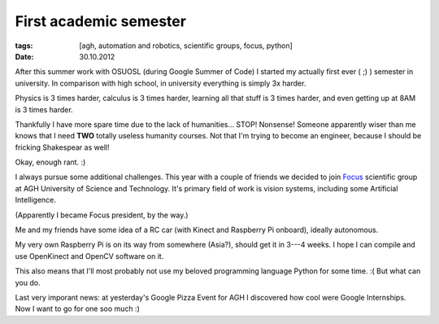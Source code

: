 First academic semester
#######################

:tags: [agh, automation and robotics, scientific groups, focus, python]
:date: 30.10.2012

After this summer work with OSUOSL (during Google Summer of Code) I started
my actually first ever ( ;) ) semester in university. In comparison with high
school, in university everything is simply 3x harder.

Physics is 3 times harder, calculus is 3 times harder, learning all that stuff
is 3 times harder, and even getting up at 8AM is 3 times harder.

Thankfully I have more spare time due to the lack of humanities... STOP!
Nonsense! Someone apparently wiser than me knows that I need **TWO**
totally useless humanity courses. Not that I'm trying to become an engineer,
because I should be fricking Shakespear as well!

Okay, enough rant. :)

I always pursue some additional challenges. This year with a couple of friends
we decided to join `Focus <http://www.focus.agh.edu.pl/>`_ scientific group at
AGH University of Science and Technology. It's primary field of work is vision
systems, including some Artificial Intelligence.

(Apparently I became Focus president, by the way.)

Me and my friends have some idea of a RC car (with Kinect and Raspberry Pi
onboard), ideally autonomous.

My very own Raspberry Pi is on its way from somewhere (Asia?), should get it
in 3---4 weeks. I hope I can compile and use OpenKinect and OpenCV
software on it.

This also means that I'll most probably not use my beloved programming
language Python for some time. :( But what can you do.

Last very imporant news: at yesterday's Google Pizza Event for AGH
I discovered how cool were Google Internships. Now I want to go for one soo
much :)
